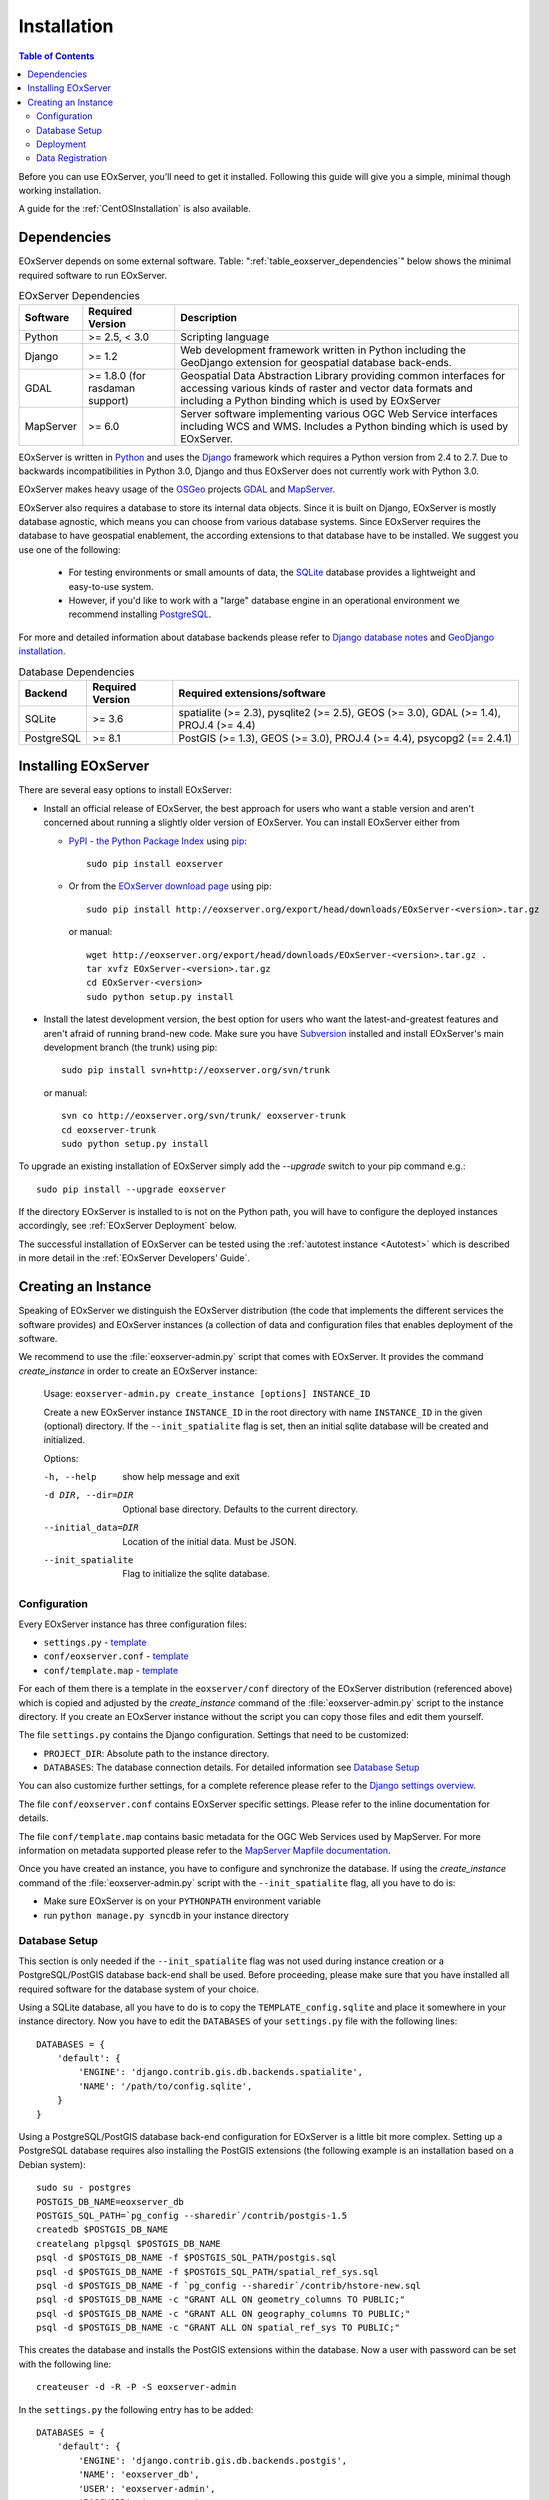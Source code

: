 .. Installation
  #-----------------------------------------------------------------------------
  # $Id$
  #
  # Project: EOxServer <http://eoxserver.org>
  # Authors: Stephan Krause <stephan.krause@eox.at>
  #          Stephan Meissl <stephan.meissl@eox.at>
  #
  #-----------------------------------------------------------------------------
  # Copyright (C) 2011 EOX IT Services GmbH
  #
  # Permission is hereby granted, free of charge, to any person obtaining a copy
  # of this software and associated documentation files (the "Software"), to
  # deal in the Software without restriction, including without limitation the
  # rights to use, copy, modify, merge, publish, distribute, sublicense, and/or
  # sell copies of the Software, and to permit persons to whom the Software is
  # furnished to do so, subject to the following conditions:
  #
  # The above copyright notice and this permission notice shall be included in
  # all copies of this Software or works derived from this Software.
  #
  # THE SOFTWARE IS PROVIDED "AS IS", WITHOUT WARRANTY OF ANY KIND, EXPRESS OR
  # IMPLIED, INCLUDING BUT NOT LIMITED TO THE WARRANTIES OF MERCHANTABILITY,
  # FITNESS FOR A PARTICULAR PURPOSE AND NONINFRINGEMENT. IN NO EVENT SHALL THE
  # AUTHORS OR COPYRIGHT HOLDERS BE LIABLE FOR ANY CLAIM, DAMAGES OR OTHER
  # LIABILITY, WHETHER IN AN ACTION OF CONTRACT, TORT OR OTHERWISE, ARISING 
  # FROM, OUT OF OR IN CONNECTION WITH THE SOFTWARE OR THE USE OR OTHER DEALINGS
  # IN THE SOFTWARE.
  #-----------------------------------------------------------------------------

.. index::
    single: EOxServer Installation
    single: Installation

.. _Installation:

Installation
============

.. contents:: Table of Contents
    :depth: 3
    :backlinks: top

Before you can use EOxServer, you’ll need to get it installed. Following this 
guide will give you a simple, minimal though working installation.

A guide for the :ref:`CentOSInstallation` is also available.

.. index::
    single: EOxServer Dependencies
    single: Dependencies

Dependencies
------------

EOxServer depends on some external software. Table: 
":ref:`table_eoxserver_dependencies`" below shows the minimal required software 
to run EOxServer.

.. _table_eoxserver_dependencies:
.. table:: EOxServer Dependencies

    +-----------+------------------+-------------------------------------------+
    | Software  | Required Version | Description                               |
    +===========+==================+===========================================+
    | Python    | >= 2.5, < 3.0    | Scripting language                        |
    +-----------+------------------+-------------------------------------------+
    | Django    | >= 1.2           | Web development framework written in      |
    |           |                  | Python including the GeoDjango extension  |
    |           |                  | for geospatial database back-ends.        |
    +-----------+------------------+-------------------------------------------+
    | GDAL      | >= 1.8.0         | Geospatial Data Abstraction Library       |
    |           | (for rasdaman    | providing common interfaces for accessing |
    |           | support)         | various kinds of raster and vector data   |
    |           |                  | formats and including a Python binding    |
    |           |                  | which is used by EOxServer                |
    +-----------+------------------+-------------------------------------------+
    | MapServer | >= 6.0           | Server software implementing various OGC  |
    |           |                  | Web Service interfaces including WCS and  |
    |           |                  | WMS. Includes a Python binding which is   |
    |           |                  | used by EOxServer.                        |
    +-----------+------------------+-------------------------------------------+


EOxServer is written in `Python <http://www.python.org/>`_ and uses the 
`Django <https://www.djangoproject.com>`_ framework which requires a 
Python version from 2.4 to 2.7. Due to backwards incompatibilities in Python 
3.0, Django and thus EOxServer does not currently work with Python 3.0.

EOxServer makes heavy usage of the `OSGeo <http://osgeo.org>`_ projects 
`GDAL <http://www.gdal.org>`_ and `MapServer <http://mapserver.org>`_.

EOxServer also requires a database to store its internal data objects. Since it
is built on Django, EOxServer is mostly database agnostic, which means you can
choose from various database systems. Since EOxServer requires the database to
have geospatial enablement, the according extensions to that database have to
be installed. We suggest you use one of the following:

 * For testing environments or small amounts of data, the `SQLite
   <http://sqlite.org/>`_ database provides a lightweight and easy-to-use
   system.
 * However, if you'd like to work with a "large" database engine in an 
   operational environment we recommend installing `PostgreSQL
   <http://www.postgresql.org/>`_.

For more and detailed information about database backends please refer to 
`Django database notes <https://docs.djangoproject.com/en/1.3/ref/databases/>`_ 
and `GeoDjango installation
<https://docs.djangoproject.com/en/1.3/ref/contrib/gis/install/>`_.

.. _table_eoxserver_db_dependencies:
.. table:: Database Dependencies

    +------------+------------------+------------------------------------------+
    | Backend    | Required Version | Required extensions/software             |
    +============+==================+==========================================+
    | SQLite     | >= 3.6           | spatialite (>= 2.3), pysqlite2 (>= 2.5), |
    |            |                  | GEOS (>= 3.0), GDAL (>= 1.4),            |
    |            |                  | PROJ.4 (>= 4.4)                          |
    +------------+------------------+------------------------------------------+
    | PostgreSQL | >= 8.1           | PostGIS (>= 1.3), GEOS (>= 3.0),         |
    |            |                  | PROJ.4 (>= 4.4), psycopg2 (== 2.4.1)     |
    +------------+------------------+------------------------------------------+


Installing EOxServer
--------------------

There are several easy options to install EOxServer:

* Install an official release of EOxServer, the best approach for users who 
  want a stable version and aren't concerned about running a slightly older 
  version of EOxServer. You can install EOxServer either from 
  
  * `PyPI - the Python Package Index <http://pypi.python.org/pypi>`_ using 
    `pip <http://www.pip-installer.org/en/latest/index.html>`_:
    ::
    
      sudo pip install eoxserver
    
  * Or from the `EOxServer download page <http://eoxserver.org/wiki/Download>`_ 
    using pip:
    ::
    
      sudo pip install http://eoxserver.org/export/head/downloads/EOxServer-<version>.tar.gz
    
    or manual:
    ::
    
      wget http://eoxserver.org/export/head/downloads/EOxServer-<version>.tar.gz .
      tar xvfz EOxServer-<version>.tar.gz
      cd EOxServer-<version>
      sudo python setup.py install

* Install the latest development version, the best option for users who 
  want the latest-and-greatest features and aren't afraid of running 
  brand-new code. Make sure you have `Subversion 
  <http://subversion.tigris.org/>`_ installed and install EOxServer's 
  main development branch (the trunk) using pip:
  ::
  
    sudo pip install svn+http://eoxserver.org/svn/trunk
    
  or manual:
  ::
  
    svn co http://eoxserver.org/svn/trunk/ eoxserver-trunk
    cd eoxserver-trunk
    sudo python setup.py install

To upgrade an existing installation of EOxServer simply add the `--upgrade` 
switch to your pip command e.g.:
::

  sudo pip install --upgrade eoxserver

If the directory EOxServer is installed to is not on the Python path, you will 
have to configure the deployed instances accordingly, see 
:ref:`EOxServer Deployment` below.

The successful installation of EOxServer can be tested using the 
:ref:`autotest instance <Autotest>` which is described in more detail in the 
:ref:`EOxServer Developers' Guide`.

.. index::
    single: EOxServer Instance Creation
    single: Instance Creation

.. _Creating an Instance:

Creating an Instance
--------------------

Speaking of EOxServer we distinguish the EOxServer distribution (the code that 
implements the different services the software provides) and EOxServer 
instances (a collection of data and configuration files that enables deployment 
of the software.

We recommend to use the :file:`eoxserver-admin.py` script that comes with 
EOxServer. It provides the command `create_instance` in order to create an
EOxServer instance:

    Usage: ``eoxserver-admin.py create_instance [options] INSTANCE_ID``
    
    Create a new EOxServer instance ``INSTANCE_ID`` in the root directory with 
    name ``INSTANCE_ID`` in the given (optional) directory. If the 
    ``--init_spatialite`` flag is set, then an initial sqlite database will be 
    created and initialized.
    
    Options:
    
    -h, --help           show help message and exit
    -d DIR, --dir=DIR    Optional base directory. Defaults to the current 
                         directory.
    --initial_data=DIR   Location of the initial data. Must be JSON.
    --init_spatialite    Flag to initialize the sqlite database.

.. index::
    single: EOxServer Configuration
    single: Configuration

Configuration
~~~~~~~~~~~~~

Every EOxServer instance has three configuration files:

* ``settings.py`` - `template 
  <http://eoxserver.org/browser/trunk/eoxserver/conf/TEMPLATE_settings.py>`__
* ``conf/eoxserver.conf`` - `template 
  <http://eoxserver.org/browser/trunk/eoxserver/conf/TEMPLATE_eoxserver.conf>`__
* ``conf/template.map`` - `template 
  <http://eoxserver.org/browser/trunk/eoxserver/conf/TEMPLATE_template.map>`__

For each of them there is a template in the ``eoxserver/conf`` directory of the 
EOxServer distribution (referenced above) which is copied and adjusted by the 
`create_instance` command of the :file:`eoxserver-admin.py` script to the 
instance directory. If you create an EOxServer instance without the script you 
can copy those files and edit them yourself.

The file ``settings.py`` contains the Django configuration. Settings that need 
to be customized:

* ``PROJECT_DIR``: Absolute path to the instance directory.
* ``DATABASES``: The database connection details. For detailed information see
  `Database Setup`_

You can also customize further settings, for a complete reference please refer 
to the `Django settings overview 
<https://docs.djangoproject.com/en/1.3/topics/settings/>`_.

The file ``conf/eoxserver.conf`` contains EOxServer specific settings. Please 
refer to the inline documentation for details.

The file ``conf/template.map`` contains basic metadata for the OGC Web Services 
used by MapServer. For more information on metadata supported please refer to 
the `MapServer Mapfile documentation 
<http://mapserver.org/mapfile/index.html>`_.

Once you have created an instance, you have to configure and synchronize the 
database. If using the `create_instance` command of the 
:file:`eoxserver-admin.py` script with the ``--init_spatialite`` flag, all you 
have to do is:

* Make sure EOxServer is on your ``PYTHONPATH`` environment variable
* run ``python manage.py syncdb`` in your instance directory

.. TODO: Logfile handling: configuration in settings.py and eoxserver.conf logrotate, etc.

Database Setup
~~~~~~~~~~~~~~

This section is only needed if the ``--init_spatialite`` flag was not used 
during instance creation or a PostgreSQL/PostGIS database back-end shall be 
used. Before proceeding, please make sure that you have installed all required 
software for the database system of your choice.

Using a SQLite database, all you have to do is to copy the
``TEMPLATE_config.sqlite`` and place it somewhere in your instance directory.
Now you have to edit the ``DATABASES`` of your ``settings.py`` file with the
following lines:
::

    DATABASES = {
        'default': {
            'ENGINE': 'django.contrib.gis.db.backends.spatialite',
            'NAME': '/path/to/config.sqlite',
        }
    }


Using a PostgreSQL/PostGIS database back-end configuration for EOxServer is a 
little bit more complex. Setting up a PostgreSQL database requires also 
installing the PostGIS extensions (the following example is an installation 
based on a Debian system):
::

    sudo su - postgres
    POSTGIS_DB_NAME=eoxserver_db
    POSTGIS_SQL_PATH=`pg_config --sharedir`/contrib/postgis-1.5
    createdb $POSTGIS_DB_NAME
    createlang plpgsql $POSTGIS_DB_NAME
    psql -d $POSTGIS_DB_NAME -f $POSTGIS_SQL_PATH/postgis.sql
    psql -d $POSTGIS_DB_NAME -f $POSTGIS_SQL_PATH/spatial_ref_sys.sql
    psql -d $POSTGIS_DB_NAME -f `pg_config --sharedir`/contrib/hstore-new.sql
    psql -d $POSTGIS_DB_NAME -c "GRANT ALL ON geometry_columns TO PUBLIC;"
    psql -d $POSTGIS_DB_NAME -c "GRANT ALL ON geography_columns TO PUBLIC;"
    psql -d $POSTGIS_DB_NAME -c "GRANT ALL ON spatial_ref_sys TO PUBLIC;"

This creates the database and installs the PostGIS extensions within the
database. Now a user with password can be set with the following line:
::

    createuser -d -R -P -S eoxserver-admin

In the ``settings.py`` the following entry has to be added:
::

    DATABASES = {
        'default': {
            'ENGINE': 'django.contrib.gis.db.backends.postgis',
            'NAME': 'eoxserver_db',
            'USER': 'eoxserver-admin',
            'PASSWORD': 'eoxserver',
            'HOST': 'localhost',    # or the URL of your server hosting the DB
            'PORT': '',
        }
    }

Please refer to `GeoDjango Database API 
<https://docs.djangoproject.com/en/1.3/ref/contrib/gis/db-api/>`_ for more 
instructions.

.. index::
    single: EOxServer Deployment
    single: Deployment

.. _EOxServer Deployment:

Deployment
~~~~~~~~~~

EOxServer is deployed using the Python WSGI interface standard as any other 
`Django application <https://docs.djangoproject.com/en/1.3/howto/deployment/>`_.
The WSGI endpoint accepts HTTP requests passed from the web server and 
processes them synchronously. Each request is executed independently.

In the following we present the way to deploy it using the `Apache2 Web Server 
<http://httpd.apache.org>`_ and its `mod_wsgi 
<http://code.google.com/p/modwsgi/>`_ extension module.

The deployment procedure consists of the following:

* create a ``deployment`` subdirectory in your instance
* copy ``TEMPLATE_wsgi.py`` from the EOxServer distribution ``eoxserver/conf``
  directory there under the name ``wsgi.py``
* Customize ``wsgi.py``
* Customize the Apache2 configuration file
* Restart the Web Server

In ``wsgi.py``, two items need to be customized. First, the Python path has to 
be set properly and second, the Django settings module (``settings.py``) has to 
be configured. The places where to fill in the right names are indicated in the 
file.

In the Apache2 configuration file for your server, e.g. 
``/etc/apache2/sites-enabled/000-default``, please add the following lines:
::

    Alias /<url> <absolute path to instance dir>/deployment/wsgi.py
    <Directory "<absolute path to instance dir>/deployment"> 
            AllowOverride None 
            Options +ExecCGI -MultiViews +SymLinksIfOwnerMatch 
            AddHandler wsgi-script .py 
            Order Allow,Deny
            Allow from all 
    </Directory>

This setup will deploy your instance under the URL ``<url>`` and make it 
publicly accessible.

.. _Data Registration:

Data Registration
~~~~~~~~~~~~~~~~~

To insert data into an EOxServer instance there are several ways. One is the
admin interface, which is explained in detail in the :ref:`ops_admin` section.

Another convenient way to register datasets is the command line interface to
EOxServer. As a Django application, the instance can be configured using the
`manage.py <https://docs.djangoproject.com/en/dev/ref/django-admin/>`_ script.

EOxServer provides a specific command to insert datasets into the instance,
called ``eoxs_register_dataset``. It is invoked from command line from your
instance base folder:
::

    python manage.py eoxs_register_dataset --data-file DATAFILES --rangetype RANGETYPE

The mandatory parameter ``--data-file`` is a list of at least one path to a
file containing the raster data for the dataset to be inserted. The files can
be in any compliant (GDAL readable) format. When inserting datasets located in
a Rasdaman database, this parameter defines the `collection` the dataset is
contained in.

Also mandatory is the parameter ``--rangetype``, the name of a range type which
has to be already present in the instance's database.

For each data file there has to be one metadata file containing earth
observation specific metadata. The optional parameter ``--metadata-file`` shall
contain a list of paths to these files, where the items of this list refer to
the data files with the same index of the according option. This parameter can
also be omitted, in this case for each data file a metadata file is assumed
with the same path, but with an `.xml` extension. When inserting datasets
located in a Rasdaman database, this parameter is mandatory, since the metadata
cannot be retrieved from within the rasdaman database and must be locally
accessible.

For each dataset a coverage ID can be specified with the ``--coverage-id``
parameter. As with the ``--metadata-file`` option, the items of the list refer
to the items of the ``--data-file`` list. If omitted, an ID is generated using
the data file name.

The parameters ``--dataset-series`` and ``--stitched-mosaic`` allow to insert 
the dataset into all dataset series and rectified stitched mosaics specified
by their EO IDs.

The ``--mode`` parameter specifies the location of the data and metadata files
as they may be located on a FTP server or in a Rasdaman database. This can
either be `local`, `ftp` or `rasdaman`, whereas the default is `local`.

When the mode is set to either `ftp` or `rasdaman` the following options define
the location of the dataset and the connection to it more thoroughly: ``--host``,
``--port``, ``--user``, ``--password``, and ``--database`` (only for `rasdaman`).
Only the ``--host`` parameter is mandatory, all others are optional.

The ``--default-srid`` parameter is required when the SRID cannot be determined
automatically, as for example with rasdaman datasets.

With the ``--visible`` option, all registered datasets can be marked as either
visible (``true``) or invisible (``false``). This effects the advertisment of
the dataset in e.g: GetCapabilities responses. By default, all datasets are
visible.

This is an example usage of the ``eoxs_register_dataset`` command:
::

    python manage.py eoxs_register_dataset --data-file data/meris/mosaic_MER_FRS_1P_RGB_reduced/*.tif --rangetype RGB \
        --dataset-series MER_FRS_1P_reduced --stitched-mosaic mosaic_MER_FRS_1P_RGB_reduced -v3

In this example, the parameter ``--metadata-file`` is omitted, since these files
are in the same location as the data files and only differ in their extension.
Also note that the ``--data-file`` parameter uses a shell wildcard `*.tif` which
expands to all files with `.tif` extension in that directory. This
funcitonality is not provided by EOxServer but by the operating system or the
executing shell and is most certainly platform dependant.

The registered dataset is also inserted to the given dataset series and 
rectified stitched mosaic.
